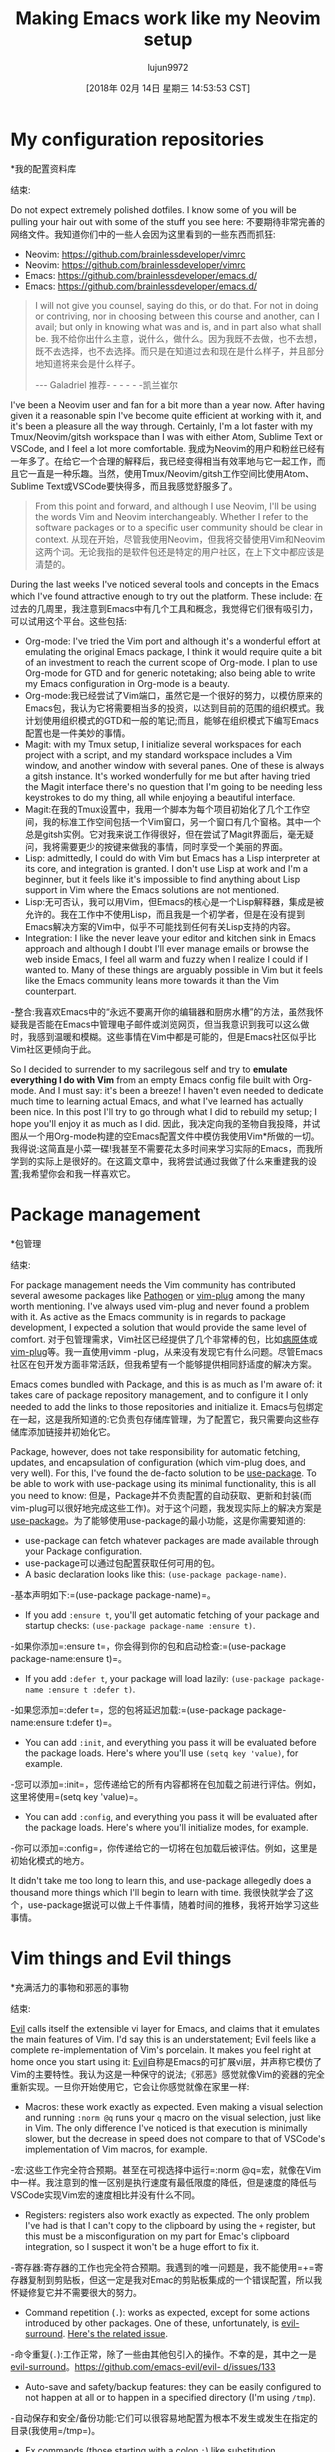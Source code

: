 #+TITLE: Making Emacs work like my Neovim setup
#+URL: https://brainlessdeveloper.com/2017/12/27/making-emacs-work-like-my-vim-setup/
#+AUTHOR: lujun9972
#+TAGS: raw
#+DATE: [2018年 02月 14日 星期三 14:53:53 CST]
#+LANGUAGE:  zh-CN
#+OPTIONS:  H:6 num:nil toc:t n:nil ::t |:t ^:nil -:nil f:t *:t <:nil

* My configuration repositories
*我的配置资料库
:PROPERTIES:
属性:
:CUSTOM_ID: my-configuration-repositories
:CUSTOM_ID my-configuration-repositories
:END:
结束:

Do not expect extremely polished dotfiles. I know some of you will be pulling your hair out with some of the stuff you see here:
不要期待非常完善的网络文件。我知道你们中的一些人会因为这里看到的一些东西而抓狂:


+ Neovim: https://github.com/brainlessdeveloper/vimrc
+ Neovim: https://github.com/brainlessdeveloper/vimrc
+ Emacs: https://github.com/brainlessdeveloper/emacs.d/
+ Emacs: https://github.com/brainlessdeveloper/emacs.d/


#+BEGIN_QUOTE
# + BEGIN_QUOTE
I will not give you counsel, saying do this, or do that. For not in doing or contriving, nor in choosing between this course and another, can I avail; but only in knowing what was and is, and in part also what shall be.
我不给你出什么主意，说什么，做什么。因为我既不去做，也不去想，既不去选择，也不去选择。而只是在知道过去和现在是什么样子，并且部分地知道将来会是什么样子。

--- Galadriel
推荐- - - - - -凯兰崔尔
#+END_QUOTE
# + END_QUOTE

I've been a Neovim user and fan for a bit more than a year now. After having given it a reasonable spin I've become quite efficient at working with it, and it's been a pleasure all the way through. Certainly, I'm a lot faster with my Tmux/Neovim/gitsh workspace than I was with either Atom, Sublime Text or VSCode, and I feel a lot more comfortable.
我成为Neovim的用户和粉丝已经有一年多了。在给它一个合理的解释后，我已经变得相当有效率地与它一起工作，而且它一直是一种乐趣。当然，使用Tmux/Neovim/gitsh工作空间比使用Atom、Sublime Text或VSCode要快得多，而且我感觉舒服多了。

#+BEGIN_QUOTE
# + BEGIN_QUOTE
From this point and forward, and although I use Neovim, I'll be using the words Vim and Neovim interchangeably. Whether I refer to the software packages or to a specific user community should be clear in context.
从现在开始，尽管我使用Neovim，但我将交替使用Vim和Neovim这两个词。无论我指的是软件包还是特定的用户社区，在上下文中都应该是清楚的。
#+END_QUOTE
# + END_QUOTE

During the last weeks I've noticed several tools and concepts in the Emacs which I've found attractive enough to try out the platform. These include:
在过去的几周里，我注意到Emacs中有几个工具和概念，我觉得它们很有吸引力，可以试用这个平台。这些包括:

- Org-mode: I've tried the Vim port and although it's a wonderful effort at emulating the original Emacs package, I think it would require quite a bit of an investment to reach the current scope of Org-mode. I plan to use Org-mode for GTD and for generic notetaking; also being able to write my Emacs configuration in Org-mode is a beauty.
- Org-mode:我已经尝试了Vim端口，虽然它是一个很好的努力，以模仿原来的Emacs包，我认为它将需要相当多的投资，以达到目前的范围的组织模式。我计划使用组织模式的GTD和一般的笔记;而且，能够在组织模式下编写Emacs配置也是一件美妙的事情。
- Magit: with my Tmux setup, I initialize several workspaces for each project with a script, and my standard workspace includes a Vim window, and another window with several panes. One of these is always a gitsh instance. It's worked wonderfully for me but after having tried the Magit interface there's no question that I'm going to be needing less keystrokes to do my thing, all while enjoying a beautiful interface.
- Magit:在我的Tmux设置中，我用一个脚本为每个项目初始化了几个工作空间，我的标准工作空间包括一个Vim窗口，另一个窗口有几个窗格。其中一个总是gitsh实例。它对我来说工作得很好，但在尝试了Magit界面后，毫无疑问，我将需要更少的按键来做我的事情，同时享受一个美丽的界面。
- Lisp: admittedly, I could do with Vim but Emacs has a Lisp interpreter at its core, and integration is granted. I don't use Lisp at work and I'm a beginner, but it feels like it's impossible to find anything about Lisp support in Vim where the Emacs solutions are not mentioned.
- Lisp:无可否认，我可以用Vim，但Emacs的核心是一个Lisp解释器，集成是被允许的。我在工作中不使用Lisp，而且我是一个初学者，但是在没有提到Emacs解决方案的Vim中，似乎不可能找到任何有关Lisp支持的内容。
- Integration: I like the never leave your editor and kitchen sink in Emacs approach and although I doubt I'll ever manage emails or browse the web inside Emacs, I feel all warm and fuzzy when I realize I could if I wanted to. Many of these things are arguably possible in Vim but it feels like the Emacs community leans more towards it than the Vim counterpart.
-整合:我喜欢Emacs中的“永远不要离开你的编辑器和厨房水槽”的方法，虽然我怀疑我是否能在Emacs中管理电子邮件或浏览网页，但当我意识到我可以这么做时，我感到温暖和模糊。这些事情在Vim中都是可能的，但是Emacs社区似乎比Vim社区更倾向于此。

So I decided to surrender to my sacrilegous self and try to *emulate everything I do with Vim* from an empty Emacs config file built with Org-mode. And I must say: it's been a breeze! I haven't even needed to dedicate much time to learning actual Emacs, and what I've learned has actually been nice. In this post I'll try to go through what I did to rebuild my setup; I hope you'll enjoy it as much as I did.
因此，我决定向我的圣物自我投降，并试图从一个用Org-mode构建的空Emacs配置文件中模仿我使用Vim*所做的一切。我得说:这简直是小菜一碟!我甚至不需要花太多时间来学习实际的Emacs，而我所学到的实际上是很好的。在这篇文章中，我将尝试通过我做了什么来重建我的设置;我希望你会和我一样喜欢它。

* Package management
*包管理
:PROPERTIES:
属性:
:CUSTOM_ID: package-management
:CUSTOM_ID:包管理
:END:
结束:

For package management needs the Vim community has contributed several awesome packages like [[https://github.com/tpope/vim-pathogen][Pathogen]] or [[https://github.com/junegunn/vim-plug][vim-plug]] among the many worth mentioning. I've always used vim-plug and never found a problem with it. As active as the Emacs community is in regards to package development, I expected a solution that would provide the same level of comfort.
对于包管理需求，Vim社区已经提供了几个非常棒的包，比如[[https://github.com/tpope/vim-][病原体]]或[[https://github.com/junegunn/vim-plug][vim-plug]]等。我一直使用vimm -plug，从来没有发现它有什么问题。尽管Emacs社区在包开发方面非常活跃，但我希望有一个能够提供相同舒适度的解决方案。

Emacs comes bundled with Package, and this is as much as I'm aware of: it takes care of package repository management, and to configure it I only needed to add the links to those repositories and initialize it.
Emacs与包绑定在一起，这是我所知道的:它负责包存储库管理，为了配置它，我只需要向这些存储库添加链接并初始化它。

Package, however, does not take responsibility for automatic fetching, updates, and encapsulation of configuration (which vim-plug does, and very well). For this, I've found the de-facto solution to be [[https://github.com/jwiegley/use-package][use-package]]. To be able to work with use-package using its minimal functionality, this is all you need to know:
但是，Package并不负责配置的自动获取、更新和封装(而vim-plug可以很好地完成这些工作)。对于这个问题，我发现实际上的解决方案是[[https://github.com/jwiegley/use-package][use-package]]。为了能够使用use-package的最小功能，这是你需要知道的:

- use-package can fetch whatever packages are made available through your Package configuration.
- use-package可以通过包配置获取任何可用的包。
- A basic declaration looks like this: =(use-package package-name)=.
-基本声明如下:=(use-package package-name)=。
- If you add =:ensure t=, you'll get automatic fetching of your package and startup checks: =(use-package package-name :ensure t)=.
-如果你添加=:ensure t=，你会得到你的包和启动检查:=(use-package package-name:ensure t)=。
- If you add =:defer t=, your package will load lazily: =(use-package package-name :ensure t :defer t)=.
-如果您添加=:defer t=，您的包将延迟加载:=(use-package package-name:ensure t:defer t)=。
- You can add =:init=, and everything you pass it will be evaluated before the package loads. Here's where you'll use =(setq key 'value)=, for example.
-您可以添加=:init=，您传递给它的所有内容都将在包加载之前进行评估。例如，这里将使用=(setq key 'value)=。
- You can add =:config=, and everything you pass it will be evaluated after the package loads. Here's where you'll initialize modes, for example.
-你可以添加=:config=，你传递给它的一切将在包加载后被评估。例如，这里是初始化模式的地方。

It didn't take me too long to learn this, and use-package allegedly does a thousand more things which I'll begin to learn with time.
我很快就学会了这个，use-package据说可以做上千件事情，随着时间的推移，我将开始学习这些事情。

* Vim things and Evil things
*充满活力的事物和邪恶的事物
:PROPERTIES:
属性:
:CUSTOM_ID: vim-things-and-evil-things
:CUSTOM_ID vim-things-and-evil-things
:END:
结束:

[[https://github.com/emacs-evil/evil][Evil]] calls itself the extensible vi layer for Emacs, and claims that it emulates the main features of Vim. I'd say this is an understatement; Evil feels like a complete re-implementation of Vim's porcelain. It makes you feel right at home once you start using it:
[[https://github.com/emacs-evil/evil][Evil]]自称是Emacs的可扩展vi层，并声称它模仿了Vim的主要特性。我认为这是一种保守的说法;《邪恶》感觉就像Vim的瓷器的完全重新实现。一旦你开始使用它，它会让你感觉就像在家里一样:

- Macros: these work exactly as expected. Even making a visual selection and running =:norm @q= runs your =q= macro on the visual selection, just like in Vim. The only difference I've noticed is that execution is minimally slower, but the decrease in speed does not compare to that of VSCode's implementation of Vim macros, for example.
-宏:这些工作完全符合预期。甚至在可视选择中运行=:norm @q=宏，就像在Vim中一样。我注意到的惟一区别是执行速度有最低限度的降低，但是速度的降低与VSCode实现Vim宏的速度相比并没有什么不同。
- Registers: registers also work exactly as expected. The only problem I've had is that I can't copy to the clipboard by using the =+= register, but this must be a misconfiguration on my part for Emac's clipboard integration, so I suspect it won't be a huge effort to fix it.
-寄存器:寄存器的工作也完全符合预期。我遇到的唯一问题是，我不能使用=+=寄存器复制到剪贴板，但这一定是我对Emac的剪贴板集成的一个错误配置，所以我怀疑修复它并不需要很大的努力。
- Command repetition (=.=): works as expected, except for some actions introduced by other packages. One of these, unfortunately, is [[https://github.com/emacs-evil/evil-surround][evil-surround]]. [[https://github.com/emacs-evil/evil-surround/issues/133][Here's the related issue]].
-命令重复(=.=):工作正常，除了一些由其他包引入的操作。不幸的是，其中之一是[[https://github.com/emacs-evil/evil-surround][evil-surround]]。[[https://github.com/emacs-evil/evil- d/issues/133]]
- Auto-save and safety/backup features: they can be easily configured to not happen at all or to happen in a specified directory (I'm using =/tmp=).
-自动保存和安全/备份功能:它们可以很容易地配置为根本不发生或发生在指定的目录(我使用=/tmp=)。
- Ex commands (those starting with a colon =:=) like substitution, substitution with manual confirmation, invocation of macros in normal mode, etc. All work great and I haven't found an instance where they don't.
- Ex命令(那些以冒号=:=开头的命令)，如替换、手动确认的替换、正常模式下宏的调用等。所有的工作都很好，我还没有发现一个不这样的例子。
- Marks: I don't make extensive use of them, but they also seem to be working great.
- Marks:我没有充分利用它们，但它们似乎也很有效。

Using [[https://github.com/cofi/evil-leader][evil-leader]] you can configure a leader key. I've configured mine to =Space=, and added a several keybindings. The same results can be achieved with the more powerful [[https://github.com/noctuid/general.el][general.el]], and if you need chained keystrokes to produce a command (for example, I used to have =<leader> wq=, which I found faster than =:wq=), you can use [[https://github.com/abo-abo/hydra][Hydra]]. I haven't found a need for these and I'm doing just fine with evil-leader.
使用[[https://github.com/cofi/evil-leader][evil-leader]]您可以配置一个leader密钥。我已经将我的配置为=Space=，并添加了几个键绑定。可以实现相同的结果与更强大的[[https://github.com/noctuid/general.el] [general.el]],如果你需要链接按键产生一个命令(例如,我曾经有过= <领袖> wq =,我发现速度比=:wq =),您可以使用[[https://github.com/abo-abo/hydra] [Hydra]]。我还没有发现需要这些，我做得很好，与邪恶领袖。

* Project management and file navigation
*项目管理和文件导航
:PROPERTIES:
属性:
:CUSTOM_ID: project-management-and-file-navigation
:CUSTOM_ID project-management-and-file-navigation
:END:
结束:

My setup using Vim is basically [[https://github.com/junegunn/fzf][fzf]] (which I use for many more things outside Vim) powered by [[https://github.com/ggreer/the_silver_searcher][Ag (or The Silver Searcher)]] for finding files and [[https://github.com/BurntSushi/ripgrep][ripgrep]] for finding text in a project. This works flawlessly.
我的设置使用Vim基本上是[[https://github.com/junegunn/fzf] [fzf]](我使用Vim以外的很多东西)由[[https://github.com/ggreer/the_silver_searcher] [Ag(或银搜索者)]]寻找文件和[[https://github.com/BurntSushi/ripgrep] [ripgrep]]寻找文本在一个项目中。这很完美。

I've found the combination of [[https://github.com/emacs-helm/helm][Helm]] and [[https://github.com/bbatsov/projectile][Projectile]] to be an adequate substitute to my former setup. On big projects like Servo, the difference in speed is noticeable (in favor of the Vim configuration) but I can live with that. I don't know why, but there's a longer load time on the Emacs setup.
我发现[[https://github.com/emacs-helm/helm][Helm]]和[[https://github.com/bbatsov/][射弹]]的组合是我以前设置的一个足够的替代品。在像Servo这样的大项目中，速度上的差异是显而易见的(有利于Vim配置)，但是我可以接受。我不知道为什么，但是Emacs设置的加载时间更长。

The scope of fzf is by no means comparable to that of Helm and Projectile, so this is not meant to be a comparison but it does happen to be what covers my file-finding needs. Both setups enable extremely quick fuzzy search for files and content.
fzf的范围绝不能与Helm和射弹相比，所以这并不是一个比较，但它正好满足了我的文件查找需求。这两种设置都支持对文件和内容进行极其快速的模糊搜索。

As you can see [[https://github.com/brainlessdeveloper/emacs.d/][on my Emacs configuration]], my setup for Helm and Projectile is extremely basic and I haven't needed further customization yet. And I must say: they look much prettier than the Vim setup I use.
你可以看到[[https://github.com/brainlessdeveloper/emacs.d/][关于我的Emacs配置]]，我的Helm和的设置非常简单，我还不需要进一步的定制。而且我必须说:它们看起来比我使用的Vim设置漂亮得多。

* Specific packages
*具体包
:PROPERTIES:
属性:
:CUSTOM_ID: specific-packages
:CUSTOM_ID:特定的包
:END:
结束:

A quick search on your favorite engine will yield at least a couple different solutions to problems some of the nicest Vim plugins solve. Here's a quick list to encourage you:
在你最喜欢的引擎上快速搜索一下，你会发现至少有两个不同的解决方案可以解决一些Vim插件所解决的问题。这里有一个快速的列表来鼓励你:

- [[https://github.com/ajh17/VimCompletesMe][VimCompletesMe]]: I enjoyed the simplicity of VimCompletesMe, which basically only extends Vim's autocomplete features and lets you use them by pressing =Tab=. I found that the Emacs package [[https://github.com/auto-complete/auto-complete][auto-complete]] provides the same ease of use and also feels lightweight.
- [[https://github.com/ajh17/VimCompletesMe][VimCompletesMe]]:我很喜欢VimCompletesMe的简单性，它基本上只是扩展了Vim的自动完成功能，并让你使用他们按=Tab=。我发现Emacs包[[https://github.com/auto-complete/auto-complete][auto-complete]]提供了同样的易用性，而且感觉很轻量。
- [[https://github.com/christoomey/vim-tmux-navigator][vim-tmux-navigator]]: in Tmux, I use =<my-tmux-prefix>-[hjkl]= to navigate panes. Using Vim, I wanted windows to behave as if they were on the same level as Tmux panes, and vim-tmux-navigator works great for that. For Emacs there's a port called [[https://github.com/keith/evil-tmux-navigator][emacs-tmux-navigator]].
-[[https://github.com/christoomey/vim-tmux-navigator][vim-tmux-navigator]]:在Tmux中，我使用=<my-tmux-prefix>-[hjkl]=浏览窗格。使用Vim，我希望windows的行为就像它们与Tmux窗格处于同一层，而Vim - Tmux -navigator在这方面非常有效。对于Emacs，有一个名为[[https://github.com/keith/evil-tmux-navigator][Emacs -tmux-navigator]]的端口。
- [[https://github.com/jiangmiao/auto-pairs][auto-pairs]]: Emacs has a built-in mode that suits my needs. Enable it with =(electric-pair-mode 1)=.
- [[https://github.com/jiangmiao/auto-pairs][auto-pair]]: Emacs有一个适合我需要的内置模式。使用=(电子对模式1)=启用它。
- [[https://github.com/scrooloose/nerdtree][NerdTree]]: the Emacs port [[https://github.com/jaypei/emacs-neotree][NeoTree]] does the original justice and, although I haven't gotten there yet, it can also be extended with Git integration and icons if you use GUI Emacs.
- [[https://github.com/scrooloose/nerdtree][NerdTree]]: Emacs端口[[https://github.com/jaypei/emacs-neotree][NeoTree]]实现了最初的功能，虽然我还没有实现，但是如果您使用GUI Emacs，也可以使用Git集成和图标对其进行扩展。
- [[https://github.com/kyuhi/vim-emoji-complete][vim-emoji-complete]]: I use this to navigate and autocomplete through a list of Unicode emojis. In the company I work at, we use [[https://gitmoji.carloscuesta.me/][Gitmojis]] extensively, so this is actually an important part of my workflow. You should check them out too, it may seem silly but it's quite helpful to be able to recognize what every commit does without even reading the message. For Emacs, there's an even better solution for inserting emojis into your buffer: [[https://github.com/iqbalansari/emacs-emojify][emojify]]. This thing even lets you customize the list of emojis you get. For example, I've chosen to only display Unicode emojis, and not GitHub or vanilla ASCII emojis.
- [[https://github.com/kyuhi/vim-emoji-complete][vim-emoji-complete]]:我使用这个来导航和自动完成Unicode表情符号列表。在我工作的公司，我们使用[[https://gitmoji.carloscuesta。[Gitmojis]]非常广泛，所以这实际上是我工作流程中的一个重要部分。您也应该检查它们，这可能看起来很傻，但是能够在不阅读消息的情况下识别每个提交所做的事情是很有帮助的。对于Emacs，有一个更好的解决方案可以将emojis插入到您的缓冲区中:[[https://github.com/iqbalansari/emacs-emojify][emojify]]。这个东西甚至可以让你定制你得到的表情符号列表。例如，我选择只显示Unicode表情符号，而不显示GitHub或普通的ASCII表情符号。

Regarding [[https://github.com/tpope?tab=repositories][Tim Pope plugins]]: there's an Emacs port for everything Mr. Pope does. Many of these go on top of Evil, and it's a no-brainer to add them and use them if you're used to their Vim counterpart.
关于[[https://github.com/tpope?[Tim Pope插件]]:这里有一个Emacs端口，可以支持Pope先生所做的任何事情。它们中的许多都是在Evil之上的，如果您已经习惯了Vim版本，那么添加它们并使用它们是非常简单的。

* Theming
*主题
:PROPERTIES:
属性:
:CUSTOM_ID: theming
:CUSTOM_ID:主题
:END:
结束:

Themes are really easy to set up on Emacs. Just add a use-package declaration and then load it with =(load-theme 'pretty-theme t)=. The second argument automatically answers “yes” to a couple security questions that pop up every time you load a new theme. Emacs themes can run arbitrary Elisp so they can do a lot of nasty stuff. Make sure you trust the sources where you get your themes.
在Emacs上设置主题非常容易。只需添加一个use-package声明，然后用=(load-theme 'pretty-theme t)=加载它。第二个参数会自动回答“是”，每次加载新主题时都会弹出几个安全问题。Emacs主题可以运行任意的Elisp，因此它们可以做很多令人讨厌的事情。确保你相信你获得主题的来源。

If I had to complain about anything, I'd say most themes work much better on the GUI version of Emacs, and I use the terminal version (=emacs -nw=). Many themes' backgrounds are broken and show up differently depending on your =$TERM= environment variable. Of the ones I've tried, I've found [[https://github.com/oneKelvinSmith/monokai-emacs][Monokai]] and [[https://github.com/ccann/badger-theme][Badger]] to work look best on terminal Emacs.
如果我不得不抱怨什么的话，我会说大多数主题在Emacs的GUI版本上工作得更好，我使用的是终端版本(= Emacs -nw=)。许多主题的背景都是破碎的，并且根据您的=$TERM= environment变量的不同而呈现出不同的效果。在我尝试过的版本中，我发现[[https://github.com/oneKelvinSmith/monokai-emacs][Monokai]]和[[https://github.com/ccann/badger-theme][Badger]]在终端Emacs上效果最好。

* Performance and server mode
*性能和服务器模式
:PROPERTIES:
属性:
:CUSTOM_ID: performance-and-server-mode
:CUSTOM_ID performance-and-server-mode
:END:
结束:

Neovim feels a lot snappier for a lot of interactions. This, however, is not important at all most of the time, because it never shows while writing or navigating text inside a buffer.
Neovim给人的感觉是有很多互动的。但是，在大多数情况下，这一点都不重要，因为在缓冲区中写入或导航文本时，它不会显示出来。

The main difference in performance shows in startup time. Here's a quick-and-dirty comparison using =time=, with my full configuration loaded on both programs:
主要的性能差异表现在启动时间上。这里是一个快速和肮脏的比较使用=时间=，我的全部配置加载在两个程序:

#+BEGIN_EXAMPLE
➜ time nvim +q
nvim +q 0.13s user 0.02s system 97% cpu 0.160 total
➜ time em +q
emacs -nw +q 2.14s user 0.12s system 44% cpu 5.121 total
#+END_EXAMPLE

#+BEGIN_QUOTE
# + BEGIN_QUOTE
Please do not evaluate this as any kind of benchmark: I haven't done anything to improve startup time on either Neovim or Emacs (like using use-package's =:defer t=).
请不要将此评估为任何一种基准:我没有做任何事情来提高Neovim或Emacs上的启动时间(比如使用use-package的=:defer t=)。
#+END_QUOTE
# + END_QUOTE

The two seconds of waiting is OK if you open Emacs once and work from there for each project. It is not OK if you're using Emacs as a default editor for stuff like Git, or even your =$EDITOR= environment variable.
如果您打开Emacs一次，然后从那里开始为每个项目工作，那么两秒钟的等待是可以的。如果您使用Emacs作为Git之类的默认编辑器，甚至您的=$ editor =环境变量，都是不合适的。

Emac's solution to this is *server mode*. Basically, you start an Emacs server on your fully loaded instance (the one that took two seconds to open). From then on, if you want to open Emacs for a quick edit and you don't need the default directory to be the one you called Emacs on, you can go =emacsclient=.
Emac的解决方案是“服务器模式”。基本上，您可以在完全加载的实例上启动Emacs服务器(打开这个实例需要两秒钟)。从那时起，如果您希望打开Emacs进行快速编辑，并且不需要在缺省目录下调用Emacs，那么可以使用=emacsclient=。

#+BEGIN_EXAMPLE
➜ time emacsclient -nw -c -a "" +q
emacsclient -nw -c -a "" +q 0.00s user 0.00s system 0% cpu 3.010 total
#+END_EXAMPLE

Yep - *instant*! That's more like it. I have that gravely arcane command (=emacsclient -nw -c -a ""=) set as my =$EDITOR= environment variable. Also, I have two aliases:
是的- *即时* !这才像话。我把那个晦涩难懂的命令(=emacsclient -nw -c -a ""=)设置为我的=$EDITOR=环境变量。此外，我有两个别名:

- =em= opens a full Emacs instance.
- =em=打开一个完整的Emacs实例。
- =e= is used to manually call =emacsclient -nw -c -a ""=, which is also my =$EDITOR=.
- =e=是用来手动调用=emacsclient -nw -c -a ""=，这也是我的=$EDITOR=。

This is admittedly a lot of work compared to just having an editor that loads quickly all the time. But it works! You can see the [[https://github.com/brainlessdeveloper/emacs.d/#server-and-client-setup][section of my config file where I set up server mode]] (basically, there's no setup).
不可否认，与总是快速加载的编辑器相比，这是一项工作量很大的工作。但它工作!您可以看到[[https://github.com/brainlessdeveloper/emacs.d/#server- client-setup][我的配置文件中设置服务器模式的部分]](基本上没有设置)。

* Conclusion
*结论
:PROPERTIES:
属性:
:CUSTOM_ID: conclusion
结论:CUSTOM_ID:
:END:
结束:

Voilà! Now I can continue Vimming around. I can Vim around while writing Lisp comfortably, doing some GTD in Org-mode, using Magit, and having leveled up in snobbism 😭.
null

Jokes aside, it feels good to have given both editors a chance. I have certainly had a taste of why both communities are so passionate about their preferences. I'll make another post as soon as I've discovered if I can actually use my new setup as fluently as my former configuration. Until then, happy new year!
撇开笑话不谈，给两位编辑一个机会感觉很好。我当然已经体会到了为什么这两个社区对他们的偏好如此热情。一旦我发现我可以像以前的配置一样流畅地使用我的新设置，我就会写另一篇文章。在那之前，新年快乐!
